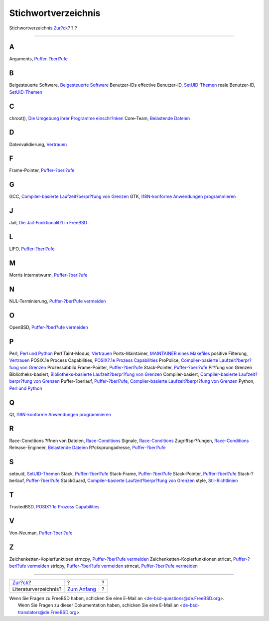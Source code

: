 ====================
Stichwortverzeichnis
====================

.. raw:: html

   <div class="navheader">

Stichwortverzeichnis
`Zur?ck <bi01.html>`__?
?
?

--------------

.. raw:: html

   </div>

.. raw:: html

   <div class="index">

.. raw:: html

   <div class="titlepage" xmlns="">

.. raw:: html

   <div>

.. raw:: html

   <div>

.. raw:: html

   </div>

.. raw:: html

   </div>

.. raw:: html

   </div>

.. raw:: html

   <div class="index">

.. raw:: html

   <div class="indexdiv">

A
~

Arguments, `Puffer-?berl?ufe <secure-bufferov.html>`__

.. raw:: html

   </div>

.. raw:: html

   <div class="indexdiv">

B
~

Beigesteuerte Software, `Beigesteuerte
Software <policies-contributed.html>`__
Benutzer-IDs
effective Benutzer-ID, `SetUID-Themen <secure-setuid.html>`__
reale Benutzer-ID, `SetUID-Themen <secure-setuid.html>`__

.. raw:: html

   </div>

.. raw:: html

   <div class="indexdiv">

C
~

chroot(), `Die Umgebung ihrer Programme
einschr?nken <secure-chroot.html>`__
Core-Team, `Belastende Dateien <policies-encumbered.html>`__

.. raw:: html

   </div>

.. raw:: html

   <div class="indexdiv">

D
~

Datenvalidierung, `Vertrauen <secure-trust.html>`__

.. raw:: html

   </div>

.. raw:: html

   <div class="indexdiv">

F
~

Frame-Pointer, `Puffer-?berl?ufe <secure-bufferov.html>`__

.. raw:: html

   </div>

.. raw:: html

   <div class="indexdiv">

G
~

GCC, `Compiler-basierte Laufzeit?berpr?fung von
Grenzen <secure-bufferov.html#idp67682256>`__
GTK, `I18N-konforme Anwendungen
programmieren <l10n.html#l10n-programming>`__

.. raw:: html

   </div>

.. raw:: html

   <div class="indexdiv">

J
~

Jail, `Die Jail-Funktionalit?t in
FreeBSD <secure-chroot.html#idp67712592>`__

.. raw:: html

   </div>

.. raw:: html

   <div class="indexdiv">

L
~

LIFO, `Puffer-?berl?ufe <secure-bufferov.html>`__

.. raw:: html

   </div>

.. raw:: html

   <div class="indexdiv">

M
~

Morris Internetwurm, `Puffer-?berl?ufe <secure-bufferov.html>`__

.. raw:: html

   </div>

.. raw:: html

   <div class="indexdiv">

N
~

NUL-Terminierung, `Puffer-?berl?ufe
vermeiden <secure-bufferov.html#idp67667536>`__

.. raw:: html

   </div>

.. raw:: html

   <div class="indexdiv">

O
~

OpenBSD, `Puffer-?berl?ufe
vermeiden <secure-bufferov.html#idp67667536>`__

.. raw:: html

   </div>

.. raw:: html

   <div class="indexdiv">

P
~

Perl, `Perl und Python <l10n.html#idp67763536>`__
Perl Taint-Modus, `Vertrauen <secure-trust.html>`__
Ports-Maintainer, `MAINTAINER eines
Makefiles <policies-maintainer.html>`__
positive Filterung, `Vertrauen <secure-trust.html>`__
POSIX.1e Process Capabilities, `POSIX?.1e Prozess
Capabilities <secure-chroot.html#idp67735632>`__
ProPolice, `Compiler-basierte Laufzeit?berpr?fung von
Grenzen <secure-bufferov.html#idp67682256>`__
Prozessabbild
Frame-Pointer, `Puffer-?berl?ufe <secure-bufferov.html>`__
Stack-Pointer, `Puffer-?berl?ufe <secure-bufferov.html>`__
Pr?fung von Grenzen
Bibliotheks-basiert, `Bibliotheks-basierte Laufzeit?berpr?fung von
Grenzen <secure-bufferov.html#idp67689808>`__
Compiler-basiert, `Compiler-basierte Laufzeit?berpr?fung von
Grenzen <secure-bufferov.html#idp67682256>`__
Puffer-?berlauf, `Puffer-?berl?ufe <secure-bufferov.html>`__,
`Compiler-basierte Laufzeit?berpr?fung von
Grenzen <secure-bufferov.html#idp67682256>`__
Python, `Perl und Python <l10n.html#idp67763536>`__

.. raw:: html

   </div>

.. raw:: html

   <div class="indexdiv">

Q
~

Qt, `I18N-konforme Anwendungen
programmieren <l10n.html#l10n-programming>`__

.. raw:: html

   </div>

.. raw:: html

   <div class="indexdiv">

R
~

Race-Conditions
?ffnen von Dateien, `Race-Conditions <secure-race-conditions.html>`__
Signale, `Race-Conditions <secure-race-conditions.html>`__
Zugriffspr?fungen, `Race-Conditions <secure-race-conditions.html>`__
Release-Engineer, `Belastende Dateien <policies-encumbered.html>`__
R?cksprungadresse, `Puffer-?berl?ufe <secure-bufferov.html>`__

.. raw:: html

   </div>

.. raw:: html

   <div class="indexdiv">

S
~

seteuid, `SetUID-Themen <secure-setuid.html>`__
Stack, `Puffer-?berl?ufe <secure-bufferov.html>`__
Stack-Frame, `Puffer-?berl?ufe <secure-bufferov.html>`__
Stack-Pointer, `Puffer-?berl?ufe <secure-bufferov.html>`__
Stack-?berlauf, `Puffer-?berl?ufe <secure-bufferov.html>`__
StackGuard, `Compiler-basierte Laufzeit?berpr?fung von
Grenzen <secure-bufferov.html#idp67682256>`__
style, `Stil-Richtlinien <policies.html#policies-style>`__

.. raw:: html

   </div>

.. raw:: html

   <div class="indexdiv">

T
~

TrustedBSD, `POSIX?.1e Prozess
Capabilities <secure-chroot.html#idp67735632>`__

.. raw:: html

   </div>

.. raw:: html

   <div class="indexdiv">

V
~

Von-Neuman, `Puffer-?berl?ufe <secure-bufferov.html>`__

.. raw:: html

   </div>

.. raw:: html

   <div class="indexdiv">

Z
~

Zeichenketten-Kopierfunktioen
strncpy, `Puffer-?berl?ufe
vermeiden <secure-bufferov.html#idp67667536>`__
Zeichenketten-Kopierfunktionen
strlcat, `Puffer-?berl?ufe
vermeiden <secure-bufferov.html#idp67667536>`__
strlcpy, `Puffer-?berl?ufe
vermeiden <secure-bufferov.html#idp67667536>`__
strncat, `Puffer-?berl?ufe
vermeiden <secure-bufferov.html#idp67667536>`__

.. raw:: html

   </div>

.. raw:: html

   </div>

.. raw:: html

   </div>

.. raw:: html

   <div class="navfooter">

--------------

+---------------------------+-------------------------------+-----+
| `Zur?ck <bi01.html>`__?   | ?                             | ?   |
+---------------------------+-------------------------------+-----+
| Literaturverzeichnis?     | `Zum Anfang <index.html>`__   | ?   |
+---------------------------+-------------------------------+-----+

.. raw:: html

   </div>

| Wenn Sie Fragen zu FreeBSD haben, schicken Sie eine E-Mail an
  <de-bsd-questions@de.FreeBSD.org\ >.
|  Wenn Sie Fragen zu dieser Dokumentation haben, schicken Sie eine
  E-Mail an <de-bsd-translators@de.FreeBSD.org\ >.
